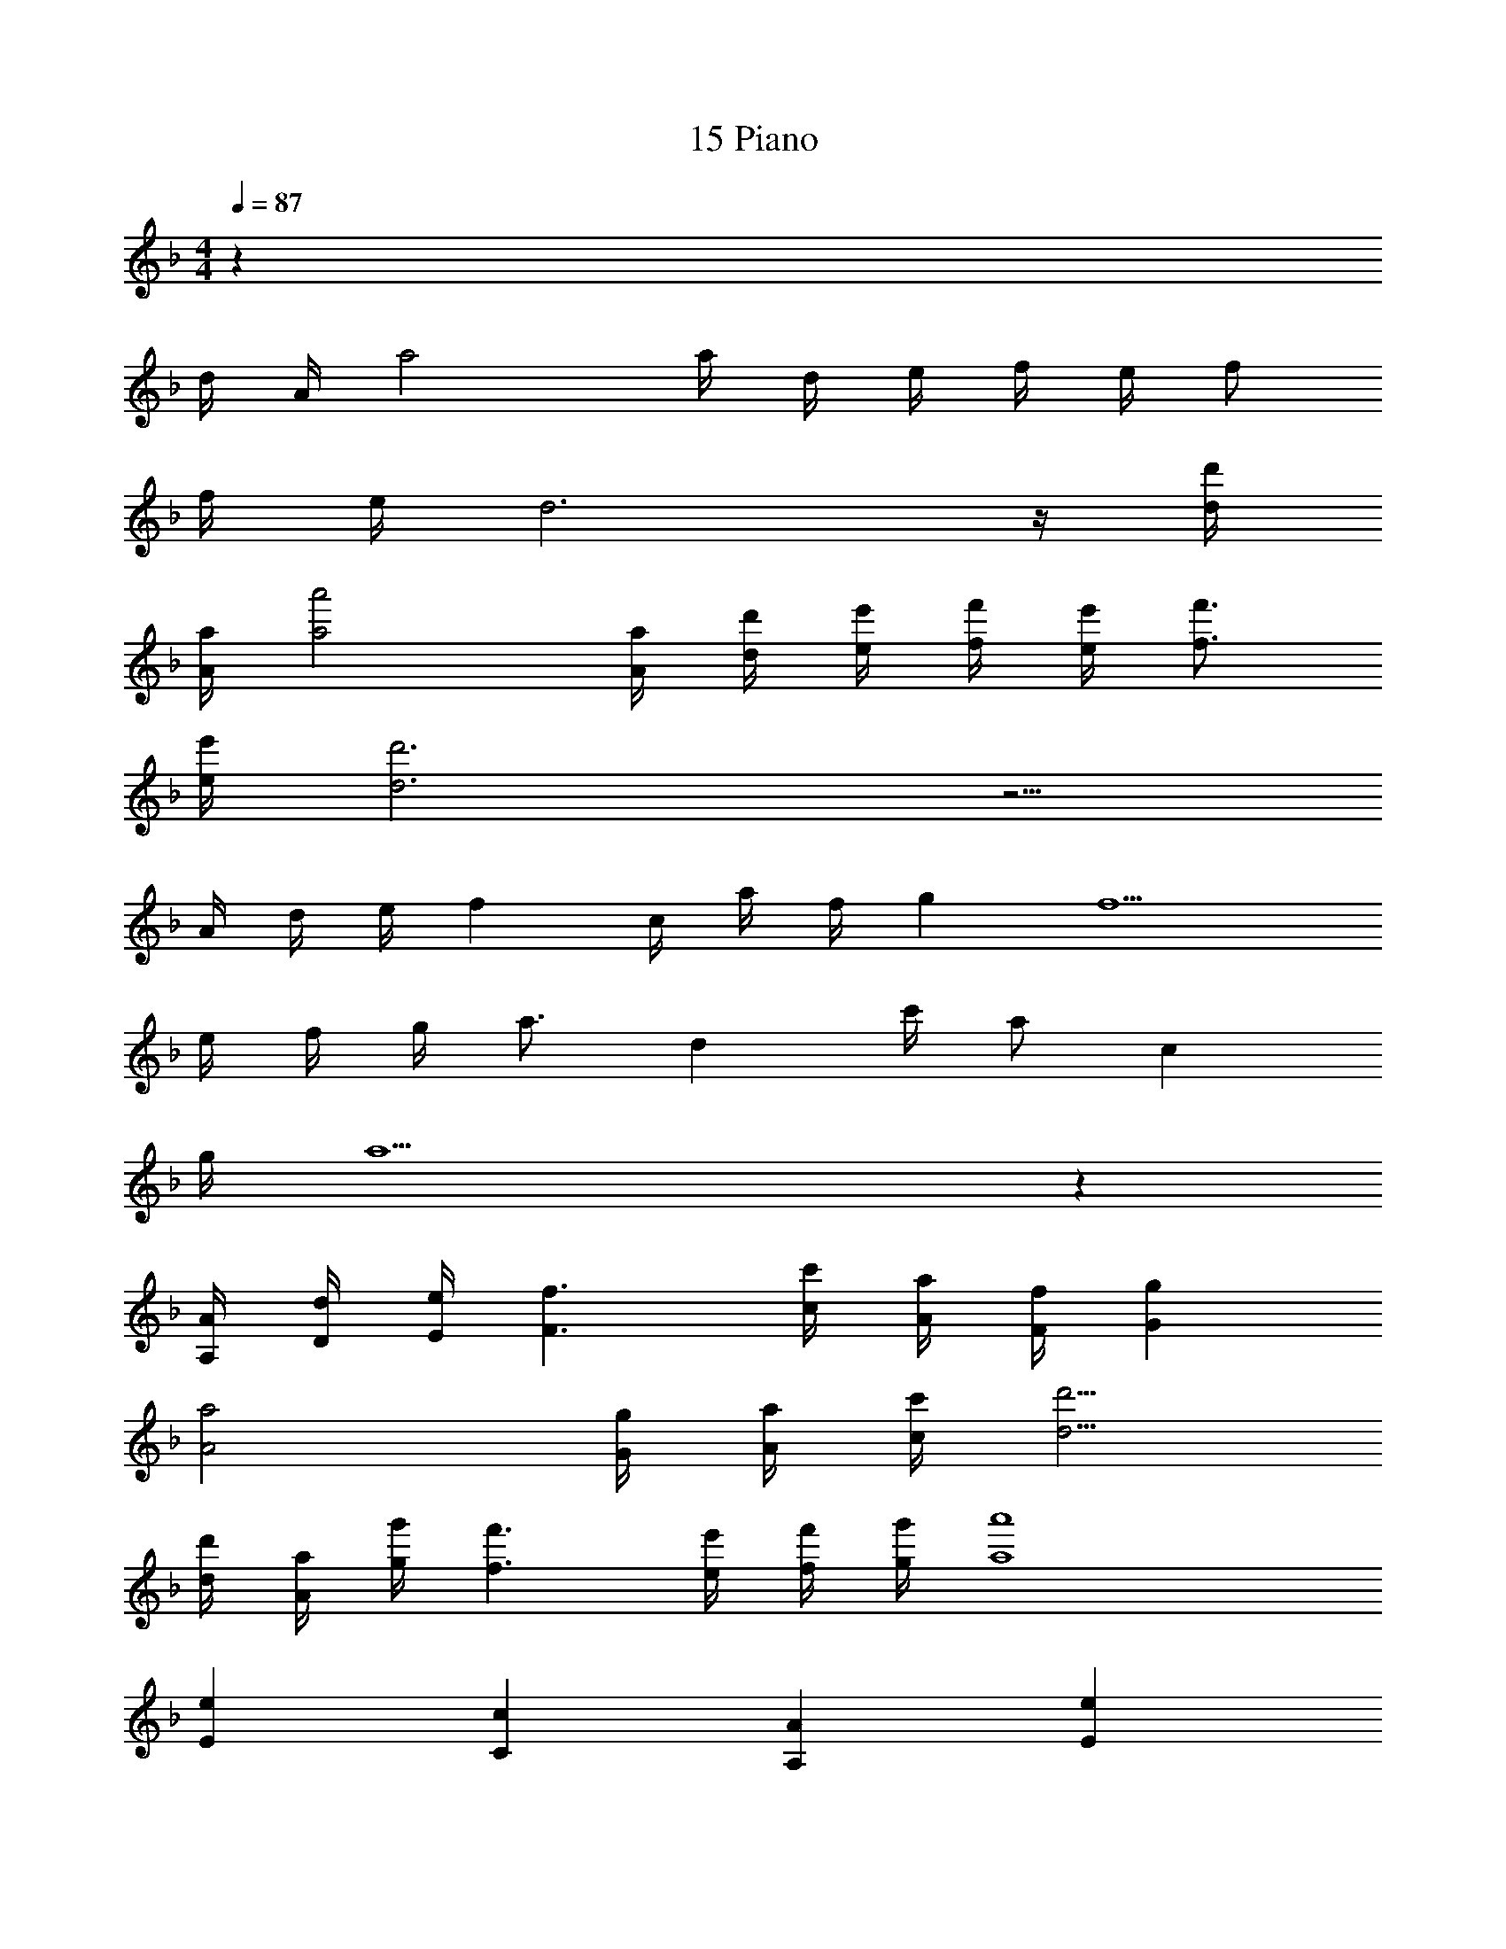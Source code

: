 X: 1
T: 15 Piano
L: 1/4
M: 4/4
Q: 1/4=87
Z: ABC Generated by Starbound Composer v0.8.7
K: F
z104 
d/4 A/4 a2 a/4 d/4 e/4 f/4 e/4 f/ 
f/4 e/4 d3 z/4 [d/4d'/4] 
[A/4a/4] [a2a'2] [A/4a/4] [d/4d'/4] [e/4e'/4] [f/4f'/4] [e/4e'/4] [f3/4f'3/4] 
[e/4e'/4] [d3d'3] z5/4 
A/4 d/4 e/4 f c/4 a/4 f/4 g f5/ 
e/4 f/4 g/4 a3/4 d c'/4 a/ c 
g/4 a9/ z 
[A,/4A/4] [D/4d/4] [E/4e/4] [F3/f3/] [c/4c'/4] [A/4a/4] [F/4f/4] [Gg] 
[A2a2] [G/4g/4] [A/4a/4] [c/4c'/4] [d5/4d'5/4] 
[d/4d'/4] [A/4a/4] [g/4g'/4] [f3/f'3/] [e/4e'/4] [f/4f'/4] [g/4g'/4] [a4a'4] 
[Ee] [Cc] [A,A] [Ee] 
[Dd] [Gg] [=B,=B] [Dd] 
[C5/c5/] [E/e/] [D/d/] [C/c/] 
[B,3/B3/] [C/c/] [B,B] [^G,^G] 
[A,A] [Cc] [Ee] [Aa] 
[B=b] [=Gg] [Dd] [Bb] 
[dd'] [cc'] [Aa] [ee'] 
[dd'] [cc'] [Bb] z32 
F/ G/ A/ A,/ D/ E G/ 
F/ G/ A/ C/ F/ c e3/32 f13/32 
e/ c/ A/ A,/ D/ F2 z 
A,/ D/ F F/ G/ A/ _B/ 
_B,/ _E/ F c/ B/ A/ G/ 
B,/ D/ E F/ G/ A/ G4 
A2 z35 
A B A [A,4A4] 
[D3d3] [Ff] 
[=Ee] [C3c3] z 
[Dd] [Cc] [B,B] [A,2A2] 
[=G,G] [A,A] [D2d2] 
[A,A] [Dd] [D2d2] 
[E2e2] z [A,A] 
[B,B] [A,A] [A,4A4] 
[D3d3] [Ff] 
[Gg] [C3c3] z 
[Ff] [Ee] [Dd] [D3d3] 
[D/d/] [E/e/] [F2f2] [Ee] 
[Dd] [E4e4] z16 
M: 4/4
z104 
d/4 A/4 a2 a/4 d/4 e/4 f/4 e/4 f/ 
f/4 e/4 d3 z/4 [d/4d'/4] 
[A/4a/4] [a2a'2] [A/4a/4] [d/4d'/4] [e/4e'/4] [f/4f'/4] [e/4e'/4] [f3/4f'3/4] 
[e/4e'/4] [d3d'3] z5/4 
A/4 d/4 e/4 f c/4 a/4 f/4 g f5/ 
e/4 f/4 g/4 a3/4 d c'/4 a/ c 
g/4 a9/ z 
[A,/4A/4] [D/4d/4] [E/4e/4] [F3/f3/] [c/4c'/4] [A/4a/4] [F/4f/4] [Gg] 
[A2a2] [G/4g/4] [A/4a/4] [c/4c'/4] [d5/4d'5/4] 
[d/4d'/4] [A/4a/4] [g/4g'/4] [f3/f'3/] [e/4e'/4] [f/4f'/4] [g/4g'/4] [a4a'4] 
[Ee] [Cc] [A,A] [Ee] 
[Dd] [Gg] [=B,=B] [Dd] 
[C5/c5/] [E/e/] [D/d/] [C/c/] 
[B,3/B3/] [C/c/] [B,B] [^G,^G] 
[A,A] [Cc] [Ee] [Aa] 
[Bb] [=Gg] [Dd] [Bb] 
[dd'] [cc'] [Aa] [ee'] 
[dd'] [cc'] [Bb] z32 
F/ G/ A/ A,/ D/ E G/ 
F/ G/ A/ C/ F/ c e3/32 f13/32 
e/ c/ A/ A,/ D/ F2 z 
A,/ D/ F F/ G/ A/ _B/ 
_B,/ _E/ F c/ B/ A/ G/ 
B,/ D/ E F/ G/ A/ G4 
A2 z35 
A B A [A,4A4] 
[D3d3] [Ff] 
[=Ee] [C3c3] z 
[Dd] [Cc] [B,B] [A,2A2] 
[=G,G] [A,A] [D2d2] 
[A,A] [Dd] [D2d2] 
[E2e2] z [A,A] 
[B,B] [A,A] [A,4A4] 
[D3d3] [Ff] 
[Gg] [C3c3] z 
[Ff] [Ee] [Dd] [D3d3] 
[D/d/] [E/e/] [F2f2] [Ee] 
[Dd] [E4e4] 
